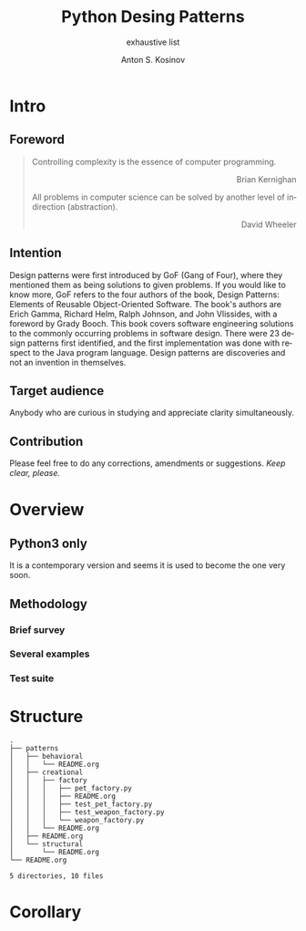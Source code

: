 #+AUTHOR:    Anton S. Kosinov
#+TITLE:     Python Desing Patterns
#+SUBTITLE:  exhaustive list
#+EMAIL:     a.s.kosinov@gmail.com
#+LANGUAGE: en
#+STARTUP: showall

* Intro

** Foreword
   #+BEGIN_QUOTE
   Controlling complexity is the essence of computer programming.
   #+BEGIN_EXPORT html
   <p align="right">
   Brian Kernighan
   </p>
   #+END_EXPORT

   All problems in computer science can be solved by another level
   of indirection (abstraction).
   #+BEGIN_EXPORT html
   <p align="right">
   David Wheeler
   </p>
   #+END_EXPORT
   #+END_QUOTE
** Intention
   Design patterns were first introduced by GoF (Gang of Four), where they
   mentioned them as being solutions to given problems. If you would like to
   know more, GoF refers to the four authors of the book, Design Patterns:
   Elements of Reusable Object-Oriented Software. The book's authors are Erich
   Gamma, Richard Helm, Ralph Johnson, and John Vlissides, with a foreword by
   Grady Booch. This book covers software engineering solutions to the commonly
   occurring problems in software design. There were 23 design patterns first
   identified, and the first implementation was done with respect to the Java
   program language. Design patterns are discoveries and not an invention in
   themselves.
** Target audience
   Anybody who are curious in studying and appreciate clarity simultaneously.
** Contribution
   Please feel free to do any corrections, amendments or suggestions.
   /Keep clear, please./
* Overview
** Python3 only
   It is a contemporary version and seems it is used to become the one
   very soon.
** Methodology
*** Brief survey
*** Several examples
*** Test suite
* Structure
  #+BEGIN_SRC shell :results output :exports results
  tree -I '*~|#*|*.pyc|__pycache__'
  #+END_SRC

  #+RESULTS:
  #+begin_example
  .
  ├── patterns
  │   ├── behavioral
  │   │   └── README.org
  │   ├── creational
  │   │   ├── factory
  │   │   │   ├── pet_factory.py
  │   │   │   ├── README.org
  │   │   │   ├── test_pet_factory.py
  │   │   │   ├── test_weapon_factory.py
  │   │   │   └── weapon_factory.py
  │   │   └── README.org
  │   ├── README.org
  │   └── structural
  │       └── README.org
  └── README.org

  5 directories, 10 files
#+end_example

* Corollary

